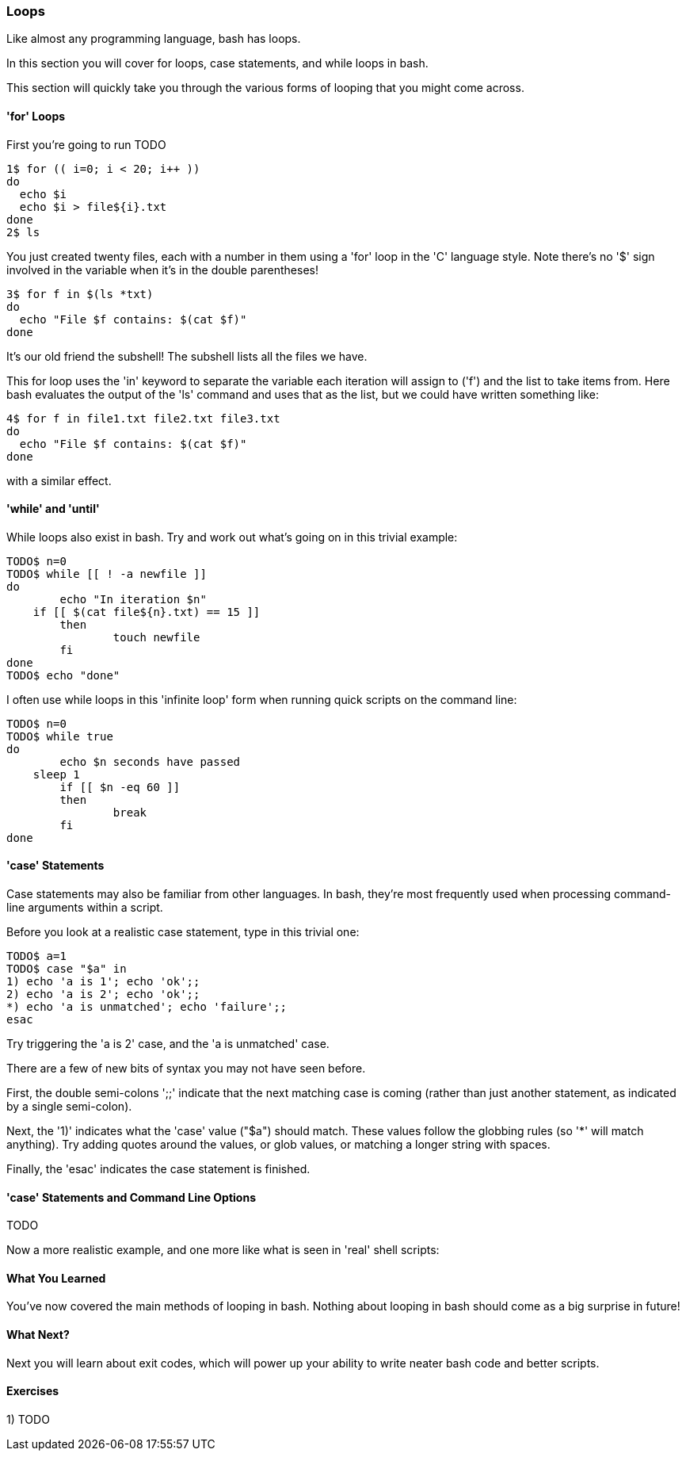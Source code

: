 === Loops

Like almost any programming language, bash has loops.

In this section you will cover for loops, case statements, and while loops in bash.

This section will quickly take you through the various forms of looping that you might come across.


==== 'for' Loops

First you're going to run TODO

----
1$ for (( i=0; i < 20; i++ ))
do
  echo $i
  echo $i > file${i}.txt
done
2$ ls
----

You just created twenty files, each with a number in them using a 'for' loop in the 'C' language style. Note there's no '$' sign involved in the variable when it's in the double parentheses!

----
3$ for f in $(ls *txt)
do
  echo "File $f contains: $(cat $f)"
done
----

It's our old friend the subshell! The subshell lists all the files we have.

This for loop uses the 'in' keyword to separate the variable each iteration will assign to ('f') and the list to take items from. Here bash evaluates the output of the 'ls' command and uses that as the list, but we could have written something like:

----
4$ for f in file1.txt file2.txt file3.txt
do
  echo "File $f contains: $(cat $f)"
done
----

with a similar effect.



==== 'while' and 'until'

While loops also exist in bash. Try and work out what's going on in this trivial example:

----
TODO$ n=0
TODO$ while [[ ! -a newfile ]]
do
	echo "In iteration $n"
    if [[ $(cat file${n}.txt) == 15 ]]
	then
		touch newfile
	fi
done
TODO$ echo "done"
----

I often use while loops in this 'infinite loop' form when running quick scripts on the command line:

----
TODO$ n=0
TODO$ while true
do
	echo $n seconds have passed
    sleep 1
	if [[ $n -eq 60 ]]
	then
		break
	fi
done
----


==== 'case' Statements

Case statements may also be familiar from other languages. In bash, they're most frequently used when processing command-line arguments within a script.

Before you look at a realistic case statement, type in this trivial one:

----
TODO$ a=1
TODO$ case "$a" in
1) echo 'a is 1'; echo 'ok';;
2) echo 'a is 2'; echo 'ok';;
*) echo 'a is unmatched'; echo 'failure';;
esac
----

Try triggering the 'a is 2' case, and the 'a is unmatched' case.

There are a few of new bits of syntax you may not have seen before.

First, the double semi-colons ';;' indicate that the next matching case is coming (rather than just another statement, as indicated by a single semi-colon).

Next, the '1)' indicates what the 'case' value ("$a") should match. These values follow the globbing rules (so '*' will match anything). Try adding quotes around the values, or glob values, or matching a longer string with spaces.

Finally, the 'esac' indicates the case statement is finished.

==== 'case' Statements and Command Line Options

TODO

Now a more realistic example, and one more like what is seen in 'real' shell scripts:

//while getopts "i:c:a:" opt
//do
//done
//    case "$opt" in
//    i)
//        IMAGE_NAME=$OPTARG
//        ;;
//    c)
//        CONTAINER_NAME=$OPTARG
//        ;;
//    a)
//        DOCKER_ARGS=$OPTARG
//        ;;
//    esac

==== What You Learned

You've now covered the main methods of looping in bash. Nothing about looping in bash should come as a big surprise in future!

==== What Next?

Next you will learn about exit codes, which will power up your ability to write neater bash code and better scripts.

==== Exercises

1) TODO

